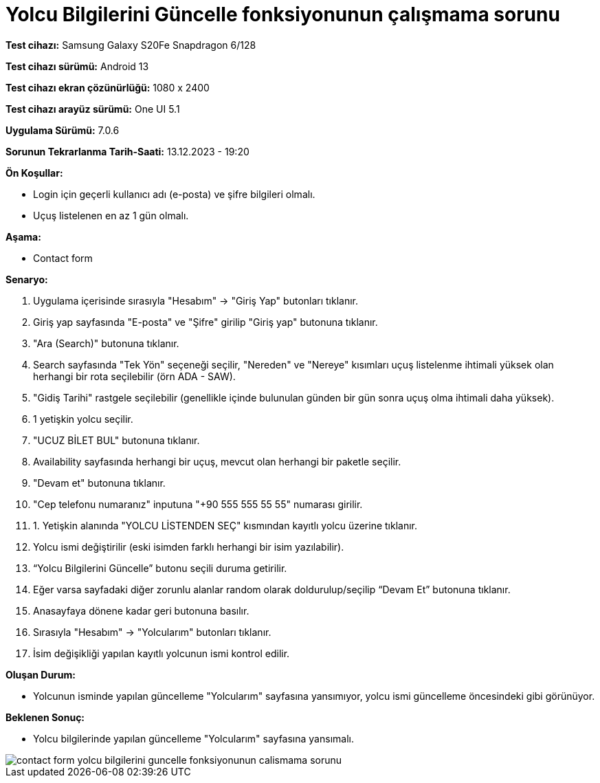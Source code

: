 :imagesdir: images

=  Yolcu Bilgilerini Güncelle fonksiyonunun çalışmama sorunu

*Test cihazı:* Samsung Galaxy S20Fe Snapdragon 6/128

*Test cihazı sürümü:* Android 13

*Test cihazı ekran çözünürlüğü:* 1080 x 2400

*Test cihazı arayüz sürümü:* One UI 5.1

*Uygulama Sürümü:* 7.0.6

*Sorunun Tekrarlanma Tarih-Saati:* 13.12.2023 - 19:20

**Ön Koşullar:**

- Login için geçerli kullanıcı adı (e-posta) ve şifre bilgileri olmalı.
- Uçuş listelenen en az 1 gün olmalı.

**Aşama:**

- Contact form

**Senaryo:**

. Uygulama içerisinde sırasıyla "Hesabım" -> "Giriş Yap" butonları tıklanır.
. Giriş yap sayfasında "E-posta" ve "Şifre" girilip "Giriş yap" butonuna tıklanır.
. "Ara (Search)" butonuna tıklanır.
. Search sayfasında "Tek Yön" seçeneği seçilir, "Nereden" ve "Nereye" kısımları uçuş listelenme ihtimali yüksek olan herhangi bir rota seçilebilir (örn ADA - SAW).
. "Gidiş Tarihi" rastgele seçilebilir (genellikle içinde bulunulan günden bir gün sonra uçuş olma ihtimali daha yüksek).
. 1 yetişkin yolcu seçilir.
. "UCUZ BİLET BUL" butonuna tıklanır.
. Availability sayfasında herhangi bir uçuş, mevcut olan herhangi bir paketle seçilir.
. "Devam et" butonuna tıklanır.
. "Cep telefonu numaranız" inputuna "+90 555 555 55 55" numarası girilir.
. 1. Yetişkin alanında "YOLCU LİSTENDEN SEÇ" kısmından kayıtlı yolcu üzerine tıklanır.
. Yolcu ismi değiştirilir (eski isimden farklı herhangi bir isim yazılabilir).
. “Yolcu Bilgilerini Güncelle” butonu seçili duruma getirilir. 
. Eğer varsa sayfadaki diğer zorunlu alanlar random olarak doldurulup/seçilip “Devam Et” butonuna tıklanır.
. Anasayfaya dönene kadar geri butonuna basılır.
. Sırasıyla "Hesabım" -> "Yolcularım" butonları tıklanır.
. İsim değişikliği yapılan kayıtlı yolcunun ismi kontrol edilir.

**Oluşan Durum:**

- Yolcunun isminde yapılan güncelleme "Yolcularım" sayfasına yansımıyor, yolcu ismi güncelleme öncesindeki gibi görünüyor.

**Beklenen Sonuç:**

- Yolcu bilgilerinde yapılan güncelleme "Yolcularım" sayfasına yansımalı.

image::contact-form-yolcu-bilgilerini-guncelle-fonksiyonunun-calismama-sorunu.png[]
